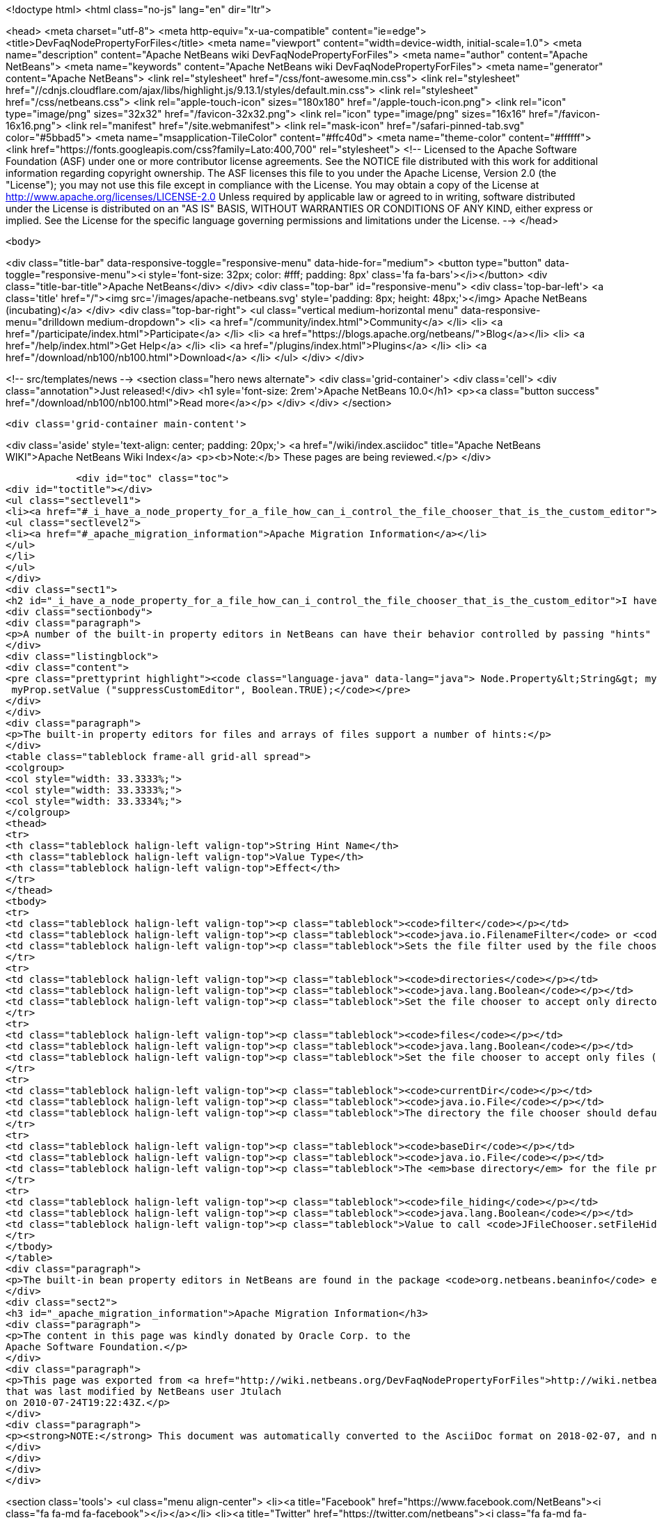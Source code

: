 

<!doctype html>
<html class="no-js" lang="en" dir="ltr">
    
<head>
    <meta charset="utf-8">
    <meta http-equiv="x-ua-compatible" content="ie=edge">
    <title>DevFaqNodePropertyForFiles</title>
    <meta name="viewport" content="width=device-width, initial-scale=1.0">
    <meta name="description" content="Apache NetBeans wiki DevFaqNodePropertyForFiles">
    <meta name="author" content="Apache NetBeans">
    <meta name="keywords" content="Apache NetBeans wiki DevFaqNodePropertyForFiles">
    <meta name="generator" content="Apache NetBeans">
    <link rel="stylesheet" href="/css/font-awesome.min.css">
     <link rel="stylesheet" href="//cdnjs.cloudflare.com/ajax/libs/highlight.js/9.13.1/styles/default.min.css"> 
    <link rel="stylesheet" href="/css/netbeans.css">
    <link rel="apple-touch-icon" sizes="180x180" href="/apple-touch-icon.png">
    <link rel="icon" type="image/png" sizes="32x32" href="/favicon-32x32.png">
    <link rel="icon" type="image/png" sizes="16x16" href="/favicon-16x16.png">
    <link rel="manifest" href="/site.webmanifest">
    <link rel="mask-icon" href="/safari-pinned-tab.svg" color="#5bbad5">
    <meta name="msapplication-TileColor" content="#ffc40d">
    <meta name="theme-color" content="#ffffff">
    <link href="https://fonts.googleapis.com/css?family=Lato:400,700" rel="stylesheet"> 
    <!--
        Licensed to the Apache Software Foundation (ASF) under one
        or more contributor license agreements.  See the NOTICE file
        distributed with this work for additional information
        regarding copyright ownership.  The ASF licenses this file
        to you under the Apache License, Version 2.0 (the
        "License"); you may not use this file except in compliance
        with the License.  You may obtain a copy of the License at
        http://www.apache.org/licenses/LICENSE-2.0
        Unless required by applicable law or agreed to in writing,
        software distributed under the License is distributed on an
        "AS IS" BASIS, WITHOUT WARRANTIES OR CONDITIONS OF ANY
        KIND, either express or implied.  See the License for the
        specific language governing permissions and limitations
        under the License.
    -->
</head>


    <body>
        

<div class="title-bar" data-responsive-toggle="responsive-menu" data-hide-for="medium">
    <button type="button" data-toggle="responsive-menu"><i style='font-size: 32px; color: #fff; padding: 8px' class='fa fa-bars'></i></button>
    <div class="title-bar-title">Apache NetBeans</div>
</div>
<div class="top-bar" id="responsive-menu">
    <div class='top-bar-left'>
        <a class='title' href="/"><img src='/images/apache-netbeans.svg' style='padding: 8px; height: 48px;'></img> Apache NetBeans (incubating)</a>
    </div>
    <div class="top-bar-right">
        <ul class="vertical medium-horizontal menu" data-responsive-menu="drilldown medium-dropdown">
            <li> <a href="/community/index.html">Community</a> </li>
            <li> <a href="/participate/index.html">Participate</a> </li>
            <li> <a href="https://blogs.apache.org/netbeans/">Blog</a></li>
            <li> <a href="/help/index.html">Get Help</a> </li>
            <li> <a href="/plugins/index.html">Plugins</a> </li>
            <li> <a href="/download/nb100/nb100.html">Download</a> </li>
        </ul>
    </div>
</div>


        
<!-- src/templates/news -->
<section class="hero news alternate">
    <div class='grid-container'>
        <div class='cell'>
            <div class="annotation">Just released!</div>
            <h1 syle='font-size: 2rem'>Apache NetBeans 10.0</h1>
            <p><a class="button success" href="/download/nb100/nb100.html">Read more</a></p>
        </div>
    </div>
</section>

        <div class='grid-container main-content'>
            
<div class='aside' style='text-align: center; padding: 20px;'>
    <a href="/wiki/index.asciidoc" title="Apache NetBeans WIKI">Apache NetBeans Wiki Index</a>
    <p><b>Note:</b> These pages are being reviewed.</p>
</div>

            <div id="toc" class="toc">
<div id="toctitle"></div>
<ul class="sectlevel1">
<li><a href="#_i_have_a_node_property_for_a_file_how_can_i_control_the_file_chooser_that_is_the_custom_editor">I have a Node.Property for a file. How can I control the file chooser that is the custom editor?</a>
<ul class="sectlevel2">
<li><a href="#_apache_migration_information">Apache Migration Information</a></li>
</ul>
</li>
</ul>
</div>
<div class="sect1">
<h2 id="_i_have_a_node_property_for_a_file_how_can_i_control_the_file_chooser_that_is_the_custom_editor">I have a Node.Property for a file. How can I control the file chooser that is the custom editor?</h2>
<div class="sectionbody">
<div class="paragraph">
<p>A number of the built-in property editors in NetBeans can have their behavior controlled by passing "hints" to them.  Hints are providing by calling <a href="http://java.sun.com/j2se/1.5.0/docs/api/java/beans/FeatureDescriptor.html?is-external=true#setValue(java.lang.String,%20java.lang.Object)">setValue("something", someValue)</a> on the Node.Property.  For example, to suppress the custom editor button for a property, use</p>
</div>
<div class="listingblock">
<div class="content">
<pre class="prettyprint highlight"><code class="language-java" data-lang="java"> Node.Property&lt;String&gt; myProp = new MyStringProp();
 myProp.setValue ("suppressCustomEditor", Boolean.TRUE);</code></pre>
</div>
</div>
<div class="paragraph">
<p>The built-in property editors for files and arrays of files support a number of hints:</p>
</div>
<table class="tableblock frame-all grid-all spread">
<colgroup>
<col style="width: 33.3333%;">
<col style="width: 33.3333%;">
<col style="width: 33.3334%;">
</colgroup>
<thead>
<tr>
<th class="tableblock halign-left valign-top">String Hint Name</th>
<th class="tableblock halign-left valign-top">Value Type</th>
<th class="tableblock halign-left valign-top">Effect</th>
</tr>
</thead>
<tbody>
<tr>
<td class="tableblock halign-left valign-top"><p class="tableblock"><code>filter</code></p></td>
<td class="tableblock halign-left valign-top"><p class="tableblock"><code>java.io.FilenameFilter</code> or <code>javax.swing.filechooser.FileFilter</code> or <code>java.io.FileFilter</code></p></td>
<td class="tableblock halign-left valign-top"><p class="tableblock">Sets the file filter used by the file chooser</p></td>
</tr>
<tr>
<td class="tableblock halign-left valign-top"><p class="tableblock"><code>directories</code></p></td>
<td class="tableblock halign-left valign-top"><p class="tableblock"><code>java.lang.Boolean</code></p></td>
<td class="tableblock halign-left valign-top"><p class="tableblock">Set the file chooser to accept only directories.  If combined with the "files" hint set to true (see below), will accept both directories and files.</p></td>
</tr>
<tr>
<td class="tableblock halign-left valign-top"><p class="tableblock"><code>files</code></p></td>
<td class="tableblock halign-left valign-top"><p class="tableblock"><code>java.lang.Boolean</code></p></td>
<td class="tableblock halign-left valign-top"><p class="tableblock">Set the file chooser to accept only files (unless combined with the "directories" hint set to true above - in which case simply not using either hint has the same effect</p></td>
</tr>
<tr>
<td class="tableblock halign-left valign-top"><p class="tableblock"><code>currentDir</code></p></td>
<td class="tableblock halign-left valign-top"><p class="tableblock"><code>java.io.File</code></p></td>
<td class="tableblock halign-left valign-top"><p class="tableblock">The directory the file chooser should default to when it is first opened</p></td>
</tr>
<tr>
<td class="tableblock halign-left valign-top"><p class="tableblock"><code>baseDir</code></p></td>
<td class="tableblock halign-left valign-top"><p class="tableblock"><code>java.io.File</code></p></td>
<td class="tableblock halign-left valign-top"><p class="tableblock">The <em>base directory</em> for the file property.  This is needed only if the file has a relative path.  Java files are just wrappers for a path name, and need not exist on disk.  So if the file property is <code>foo/MyFile.txt</code> that is a perfectly legal file name (presumably the Java Bean or Node the property belongs to knows how to find the parent directory of "foo").  The file chooser needs to know the full path to <code>foo/</code> - so you would pass a file here to provide the parent folder for <code>foo/</code>.  For example, if the complete path to <code>MyFile.txt</code> is <code>/Users/tim/Documents/foo/MyFile.txt</code>, you would call <code>setValue("baseDir", new File("/Users/tim/Documents")</code></p></td>
</tr>
<tr>
<td class="tableblock halign-left valign-top"><p class="tableblock"><code>file_hiding</code></p></td>
<td class="tableblock halign-left valign-top"><p class="tableblock"><code>java.lang.Boolean</code></p></td>
<td class="tableblock halign-left valign-top"><p class="tableblock">Value to call <code>JFileChooser.setFileHidingEnabled()</code> with (remember, if your filter filters out directories and you set file hiding enabled, the user will not be able to usefully change directories)</p></td>
</tr>
</tbody>
</table>
<div class="paragraph">
<p>The built-in bean property editors in NetBeans are found in the package <code>org.netbeans.beaninfo</code> editors in the module <code>o.n.core</code> in NetBeans' sources.</p>
</div>
<div class="sect2">
<h3 id="_apache_migration_information">Apache Migration Information</h3>
<div class="paragraph">
<p>The content in this page was kindly donated by Oracle Corp. to the
Apache Software Foundation.</p>
</div>
<div class="paragraph">
<p>This page was exported from <a href="http://wiki.netbeans.org/DevFaqNodePropertyForFiles">http://wiki.netbeans.org/DevFaqNodePropertyForFiles</a> ,
that was last modified by NetBeans user Jtulach
on 2010-07-24T19:22:43Z.</p>
</div>
<div class="paragraph">
<p><strong>NOTE:</strong> This document was automatically converted to the AsciiDoc format on 2018-02-07, and needs to be reviewed.</p>
</div>
</div>
</div>
</div>
            
<section class='tools'>
    <ul class="menu align-center">
        <li><a title="Facebook" href="https://www.facebook.com/NetBeans"><i class="fa fa-md fa-facebook"></i></a></li>
        <li><a title="Twitter" href="https://twitter.com/netbeans"><i class="fa fa-md fa-twitter"></i></a></li>
        <li><a title="Github" href="https://github.com/apache/incubator-netbeans"><i class="fa fa-md fa-github"></i></a></li>
        <li><a title="YouTube" href="https://www.youtube.com/user/netbeansvideos"><i class="fa fa-md fa-youtube"></i></a></li>
        <li><a title="Slack" href="https://tinyurl.com/netbeans-slack-signup/"><i class="fa fa-md fa-slack"></i></a></li>
        <li><a title="JIRA" href="https://issues.apache.org/jira/projects/NETBEANS/summary"><i class="fa fa-mf fa-bug"></i></a></li>
    </ul>
    <ul class="menu align-center">
        
        <li><a href="https://github.com/apache/incubator-netbeans-website/blob/master/netbeans.apache.org/src/content/wiki/DevFaqNodePropertyForFiles.asciidoc" title="See this page in github"><i class="fa fa-md fa-edit"></i> See this page in GitHub.</a></li>
    </ul>
</section>

        </div>
        

<div class='grid-container incubator-area' style='margin-top: 64px'>
    <div class='grid-x grid-padding-x'>
        <div class='large-auto cell text-center'>
            <a href="https://www.apache.org/">
                <img style="width: 320px" title="Apache Software Foundation" src="/images/asf_logo_wide.svg" />
            </a>
        </div>
        <div class='large-auto cell text-center'>
            <a href="https://www.apache.org/events/current-event.html">
               <img style="width:234px; height: 60px;" title="Apache Software Foundation current event" src="https://www.apache.org/events/current-event-234x60.png"/>
            </a>
        </div>
    </div>
</div>
<footer>
    <div class="grid-container">
        <div class="grid-x grid-padding-x">
            <div class="large-auto cell">
                
                <h1>About</h1>
                <ul>
                    <li><a href="https://www.apache.org/foundation/thanks.html">Thanks</a></li>
                    <li><a href="https://www.apache.org/foundation/sponsorship.html">Sponsorship</a></li>
                    <li><a href="https://www.apache.org/security/">Security</a></li>
                    <li><a href="https://incubator.apache.org/projects/netbeans.html">Incubation Status</a></li>
                </ul>
            </div>
            <div class="large-auto cell">
                <h1><a href="/community/index.html">Community</a></h1>
                <ul>
                    <li><a href="/community/mailing-lists.html">Mailing lists</a></li>
                    <li><a href="/community/committer.html">Becoming a committer</a></li>
                    <li><a href="/community/events.html">NetBeans Events</a></li>
                    <li><a href="https://www.apache.org/events/current-event.html">Apache Events</a></li>
                </ul>
            </div>
            <div class="large-auto cell">
                <h1><a href="/participate/index.html">Participate</a></h1>
                <ul>
                    <li><a href="/participate/submit-pr.html">Submitting Pull Requests</a></li>
                    <li><a href="/participate/report-issue.html">Reporting Issues</a></li>
                    <li><a href="/participate/index.html#documentation">Improving the documentation</a></li>
                </ul>
            </div>
            <div class="large-auto cell">
                <h1><a href="/help/index.html">Get Help</a></h1>
                <ul>
                    <li><a href="/help/index.html#documentation">Documentation</a></li>
                    <li><a href="/wiki/index.asciidoc">Wiki</a></li>
                    <li><a href="/help/index.html#support">Community Support</a></li>
                    <li><a href="/help/commercial-support.html">Commercial Support</a></li>
                </ul>
            </div>
            <div class="large-auto cell">
                <h1><a href="/download/nb100/nb100.html">Download</a></h1>
                <ul>
                    <li><a href="/download/index.html">Releases</a></li>                    
                    <li><a href="/plugins/index.html">Plugins</a></li>
                    <li><a href="/download/index.html#source">Building from source</a></li>
                    <li><a href="/download/index.html#previous">Previous releases</a></li>
                </ul>
            </div>
        </div>
    </div>
</footer>
<div class='footer-disclaimer'>
    <div class="footer-disclaimer-content">
        <p>Copyright &copy; 2017-2019 <a href="https://www.apache.org">The Apache Software Foundation</a>.</p>
        <p>Licensed under the Apache <a href="https://www.apache.org/licenses/">license</a>, version 2.0</p>
        <p><a href="https://incubator.apache.org/" alt="Apache Incubator"><img src='/images/incubator_feather_egg_logo_bw_crop.png' title='Apache Incubator'></img></a></p>
        <div style='max-width: 40em; margin: 0 auto'>
            <p>Apache NetBeans is an effort undergoing incubation at The Apache Software Foundation (ASF), sponsored by the Apache Incubator. Incubation is required of all newly accepted projects until a further review indicates that the infrastructure, communications, and decision making process have stabilized in a manner consistent with other successful ASF projects. While incubation status is not necessarily a reflection of the completeness or stability of the code, it does indicate that the project has yet to be fully endorsed by the ASF.</p>
            <p>Apache Incubator, Apache, Apache NetBeans, NetBeans, the Apache feather logo, the Apache NetBeans logo, and the Apache Incubator project logo are trademarks of <a href="https://www.apache.org">The Apache Software Foundation</a>.</p>
            <p>Oracle and Java are registered trademarks of Oracle and/or its affiliates.</p>
        </div>
        
    </div>
</div>



        <script src="/js/vendor/jquery-3.2.1.min.js"></script>
        <script src="/js/vendor/what-input.js"></script>
        <script src="/js/vendor/foundation.min.js"></script>
        <script src="/js/netbeans.js"></script>
        <script src="/js/vendor/jquery.colorbox-min.js"></script>
        <script src="https://cdn.rawgit.com/google/code-prettify/master/loader/run_prettify.js"></script>
        <script>
            
            $(function(){ $(document).foundation(); });
        </script>
        
        <script src="https://cdnjs.cloudflare.com/ajax/libs/highlight.js/9.13.1/highlight.min.js"></script>
        <script>
         $(document).ready(function() { $("pre code").each(function(i, block) { hljs.highlightBlock(block); }); }); 
        </script>
        

    </body>
</html>
